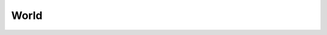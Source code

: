 World
-----

.. rb:module:: RubyAction::Physics

.. rb:class:: World

  The :rb:meth:`World` class inherits from the following class: :rb:meth:`EventDispatcher <RubyAction::EventDispatcher>`.
  The :rb:meth:`World` class manages all physics entities and dynamic simulation.

  It is possible to create and manage more than one :rb:meth:`World` instance.


  .. rb:classmethod:: new(gravityx, gravityy, do_sleep)

    Creates a new :rb:meth:`World` object. You can create more then one :rb:meth:`World` object to manage independent worlds.

    **Parameters:**
      - **gravityx**: (number) the x component the gravity
      - **gravityy**: (number) the y component the gravity
      - **do_sleep**: (boolean, default = true) improve performance by not simulating inactive bodies


    **Example:**

    .. code-block:: ruby

      RubyAction::Physics::World.new(0, -10, false)


  .. rb:method:: clear_forces!

    Call this after you are done with time steps to clear the forces. You normally call this after each call to :rb:meth:`World#step`,
    unless you are performing sub-steps. By default, forces will be automatically cleared, so you don't need to call this function.


    **Example:**

    .. code-block:: ruby

      world.clear_forces!


  .. rb:method:: gravity

    Returns the gravity vector.

    **Returns:**
      - **gravity**: (array) the gravity vector

    **Example:**

    .. code-block:: ruby

      gravityx, gravityy = world.gravity


  .. rb:method:: gravity=(gravity)

    Sets the gravity vector.

    **Parameters:**
      - **gravity**: (array) the gravity vector

    **Example:**

    .. code-block:: ruby

      world.gravity = [0, 10] # inverse gravity


  .. rb:method:: raycast(x1, y1, x2, y2, callback)

    Ray-cast the world for all fixtures in the path of the ray. Your callback controls whether you get the closest point, any point, or n-points. The ray-cast ignores shapes that contain the starting point.
    Callback block is called for each fixture found in the query and accepts 6 parameters:

    1. the fixture hit by the ray
    2. the x coordinate of the point of initial intersection
    3. the y coordinate of the point of initial intersection
    4. the x coordinate of the normal vector at the point of intersection
    5. the y coordinate of the normal vector at the point of intersection
    6. fraction

    You control how the ray cast proceeds by returning a number:

    - return no value or -1: ignore this fixture and continue
    - return 0: terminate the ray cast
    - return fraction: clip the ray to this point
    - return 1: don't clip the ray and continue

    **Parameters:**
      - **x1**: (number) the x coordinate of the ray starting point
      - **y1**: (number) the y coordinate of the ray starting point
      - **x2**: (number) the x coordinate of the ray ending point
      - **y2**: (number) the y coordinate of the ray ending point
      - **callback**: (block) the callback block that processes the results

    **Example:**

    .. code-block:: ruby

      world.raycast 0, 0, 50, 80 do |fixture, px, py, nx, ny, fraction|
        ...
      end


  .. rb:method:: step(time_step, velocity_iterations, position_iterations)

    Take a time step. This performs collision detection, integration, and constraint solution.

    **Parameters:**
      - **time_step**: (number) the amount of time to simulate, this should not vary
      - **velocity_iterations**: (number) for the velocity constraint solver
      - **position_iterations**: (number) for the position constraint solver


    **Example:**

    .. code-block:: ruby

      RubyAction::Stage.on :enter_frame do |dt|
        world.step dt, 8, 8
      end
